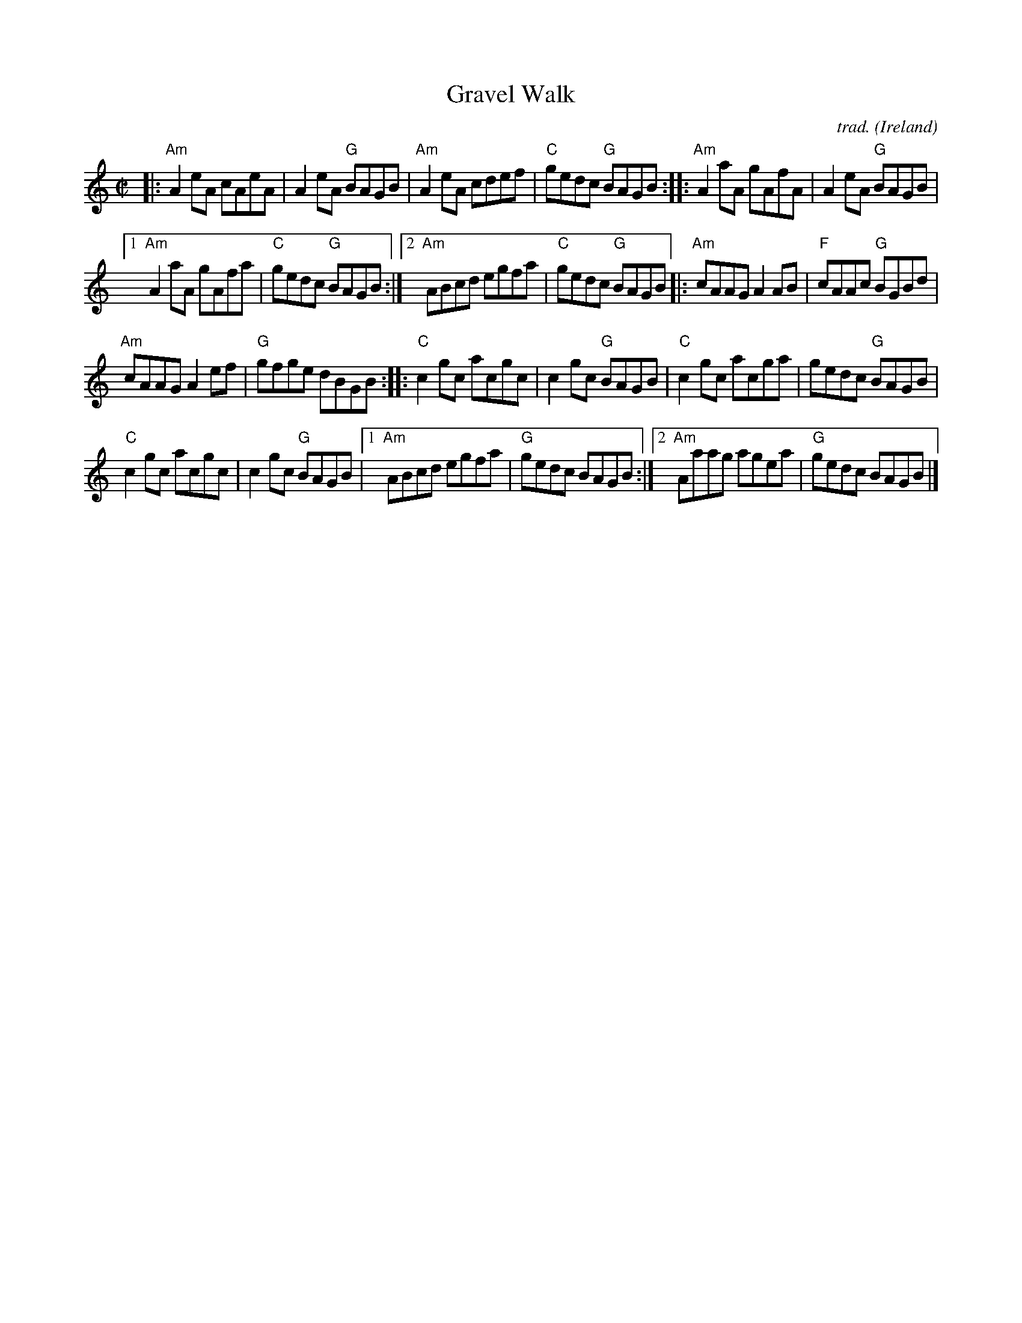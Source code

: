 X: 1
T: Gravel Walk
C: trad.
O: Ireland
R: reel
Z: 2020 John Chambers <jc:trillian.mit.edu>
S: https://www.facebook.com/groups/Fiddletuneoftheday/ 2020-09-22
S: https://www.facebook.com/groups/Fiddletuneoftheday/photos/
M: C|
L: 1/8
K: Am	% and C
|:\
"Am"A2eA cAeA | A2eA "G"BAGB |\
"Am"A2eA cdef | "C"gedc "G"BAGB ::\
"Am"A2aA gAfA | A2eA "G"BAGB |
[1 "Am"A2aA gAfa | "C"gedc "G"BAGB :|\
[2 "Am"ABcd egfa | "C"gedc "G"BAGB |:\
"Am"cAAG A2AB | "F"cAAc "G"BGBd |
"Am"cAAG A2ef | "G"gfge dBGB ::[K:C]\
"C"c2gc acgc | c2gc "G"BAGB |\
"C"c2gc acga | gedc "G"BAGB |
"C"c2gc acgc | c2gc "G"BAGB |\
[1 "Am"ABcd egfa | "G"gedc BAGB :|\
[2 "Am"Aaag agea | "G"gedc BAGB |]
